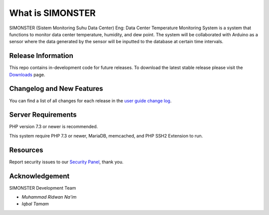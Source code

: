 ###################
What is SIMONSTER
###################

SIMONSTER (Sistem Monitoring Suhu Data Center) Eng: Data Center Temperature Monitoring System is a system that functions to monitor data center temperature, humidity, and dew point. The system will be collaborated with Arduino as a sensor where the data generated by the sensor will be inputted to the database at certain time intervals.

*******************
Release Information
*******************

This repo contains in-development code for future releases. To download the
latest stable release please visit the `Downloads
<https://codeigniter.com/download>`_ page.

**************************
Changelog and New Features
**************************

You can find a list of all changes for each release in the `user
guide change log <https://github.com/bcit-ci/CodeIgniter/blob/develop/user_guide_src/source/changelog.rst>`_.

*******************
Server Requirements
*******************

PHP version 7.3 or newer is recommended.

This system require PHP 7.3 or newer, MariaDB, memcached, and PHP SSH2 Extension to run.

*********
Resources
*********

Report security issues to our `Security Panel <mailto:mrneem@protonmail.com>`_, thank you.

***************
Acknowledgement
***************

SIMONSTER Development Team

-  `Muhammad Ridwan Na'im`

-  `Iqbal Tamam`